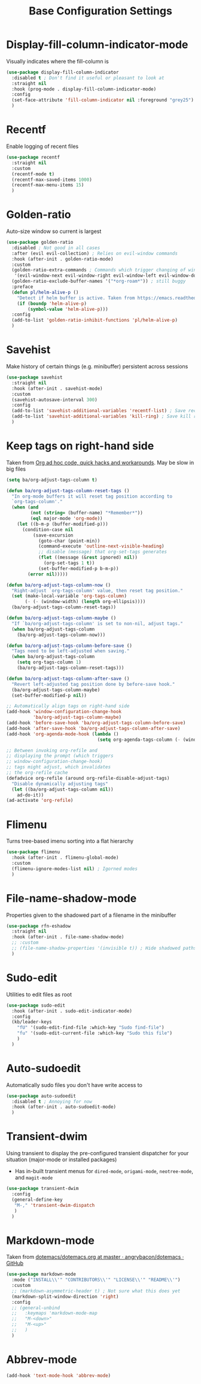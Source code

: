 #+TITLE: Base Configuration Settings

* Display-fill-column-indicator-mode

Visually indicates where the fill-column is
#+begin_src emacs-lisp
  (use-package display-fill-column-indicator
    :disabled t ; Don't find it useful or pleasant to look at
    :straight nil
    :hook (prog-mode . display-fill-column-indicator-mode)
    :config
    (set-face-attribute 'fill-column-indicator nil :foreground "grey25") ; Change color of line
    )
#+end_src

* Recentf

Enable logging of recent files
#+begin_src emacs-lisp
  (use-package recentf
    :straight nil
    :custom
    (recentf-mode t)
    (recentf-max-saved-items 1000)
    (recentf-max-menu-items 15)
    )
#+end_src

* Golden-ratio

Auto-size window so current is largest
#+begin_src emacs-lisp
  (use-package golden-ratio
    :disabled ; Not good in all cases
    :after (evil evil-collection) ; Relies on evil-window commands
    :hook (after-init . golden-ratio-mode)
    :custom
    (golden-ratio-extra-commands ; Commands which trigger changing of window ratio
     '(evil-window-next evil-window-right evil-window-left evil-window-down evil-window-up))
    (golden-ratio-exclude-buffer-names '("*org-roam*")) ; still buggy
    :preface
    (defun pl/helm-alive-p ()
      "Detect if helm buffer is active. Taken from https://emacs.readthedocs.io/en/latest/completion_and_selection.html"
      (if (boundp 'helm-alive-p)
          (symbol-value 'helm-alive-p)))
    :config
    (add-to-list 'golden-ratio-inhibit-functions 'pl/helm-alive-p)
    )
#+end_src

* Savehist

Make history of certain things (e.g. minibuffer) persistent across sessions
#+begin_src emacs-lisp
  (use-package savehist
    :straight nil
    :hook (after-init . savehist-mode)
    :custom
    (savehist-autosave-interval 300)
    :config
    (add-to-list 'savehist-additional-variables 'recentf-list) ; Save recent files
    (add-to-list 'savehist-additional-variables 'kill-ring) ; Save kill ring
    )
#+end_src

* Keep tags on right-hand side

Taken from [[https://orgmode.org/worg/org-hacks.html#archiving][Org ad hoc code, quick hacks and workarounds]]. May be slow in big files
#+begin_src emacs-lisp
  (setq ba/org-adjust-tags-column t)

  (defun ba/org-adjust-tags-column-reset-tags ()
    "In org-mode buffers it will reset tag position according to
    `org-tags-column'."
    (when (and
           (not (string= (buffer-name) "*Remember*"))
           (eql major-mode 'org-mode))
      (let ((b-m-p (buffer-modified-p)))
        (condition-case nil
            (save-excursion
              (goto-char (point-min))
              (command-execute 'outline-next-visible-heading)
              ;; disable (message) that org-set-tags generates
              (flet ((message (&rest ignored) nil))
                (org-set-tags 1 t))
              (set-buffer-modified-p b-m-p))
          (error nil)))))

  (defun ba/org-adjust-tags-column-now ()
    "Right-adjust `org-tags-column' value, then reset tag position."
    (set (make-local-variable 'org-tags-column)
         (- (- (window-width) (length org-ellipsis))))
    (ba/org-adjust-tags-column-reset-tags))

  (defun ba/org-adjust-tags-column-maybe ()
    "If `ba/org-adjust-tags-column' is set to non-nil, adjust tags."
    (when ba/org-adjust-tags-column
      (ba/org-adjust-tags-column-now)))

  (defun ba/org-adjust-tags-column-before-save ()
    "Tags need to be left-adjusted when saving."
    (when ba/org-adjust-tags-column
      (setq org-tags-column 1)
      (ba/org-adjust-tags-column-reset-tags)))

  (defun ba/org-adjust-tags-column-after-save ()
    "Revert left-adjusted tag position done by before-save hook."
    (ba/org-adjust-tags-column-maybe)
    (set-buffer-modified-p nil))

  ;; Automatically align tags on right-hand side
  (add-hook 'window-configuration-change-hook
            'ba/org-adjust-tags-column-maybe)
  (add-hook 'before-save-hook 'ba/org-adjust-tags-column-before-save)
  (add-hook 'after-save-hook 'ba/org-adjust-tags-column-after-save)
  (add-hook 'org-agenda-mode-hook (lambda ()
                                    (setq org-agenda-tags-column (- (window-width)))))

  ;; Between invoking org-refile and
  ;; displaying the prompt (which triggers
  ;; window-configuration-change-hook)
  ;; tags might adjust, which invalidates
  ;; the org-refile cache
  (defadvice org-refile (around org-refile-disable-adjust-tags)
    "Disable dynamically adjusting tags"
    (let ((ba/org-adjust-tags-column nil))
      ad-do-it))
  (ad-activate 'org-refile)
#+end_src

* Flimenu

Turns tree-based imenu sorting into a flat hierarchy
#+begin_src emacs-lisp
  (use-package flimenu
    :hook (after-init . flimenu-global-mode)
    :custom
    (flimenu-ignore-modes-list nil) ; Igorned modes
    )
#+end_src

* File-name-shadow-mode

Properties given to the shadowed part of a filename in the minibuffer
#+begin_src emacs-lisp
  (use-package rfn-eshadow
    :straight nil
    :hook (after-init . file-name-shadow-mode)
    ;; :custom
    ;; (file-name-shadow-properties '(invisible t)) ; Hide shadowed paths
    )
#+end_src

* Sudo-edit

Utilities to edit files as root
#+begin_src emacs-lisp
  (use-package sudo-edit
    :hook (after-init . sudo-edit-indicator-mode)
    :config
    (kb/leader-keys
      "fU" '(sudo-edit-find-file :which-key "Sudo find-file")
      "fu" '(sudo-edit-current-file :which-key "Sudo this file")
      )
    )
#+end_src

* Auto-sudoedit

Automatically sudo files you don't have write access to
#+begin_src emacs-lisp
  (use-package auto-sudoedit
    :disabled t ; Annoying for now
    :hook (after-init . auto-sudoedit-mode)
    )
#+end_src

* Transient-dwim

Using transient to display the pre-configured transient dispatcher for your situation (major-mode or installed packages)
+ Has in-built transient menus for =dired-mode=, =origami-mode=, =neotree-mode=, and =magit-mode=
#+begin_src emacs-lisp
  (use-package transient-dwim
    :config
    (general-define-key
     "M-," 'transient-dwim-dispatch
     )
    )
#+end_src

* Markdown-mode

Taken from [[https://github.com/angrybacon/dotemacs/blob/master/dotemacs.org#markdown][dotemacs/dotemacs.org at master · angrybacon/dotemacs · GitHub]]
#+begin_src emacs-lisp
  (use-package markdown-mode
    :mode ("INSTALL\\'" "CONTRIBUTORS\\'" "LICENSE\\'" "README\\'")
    :custom
    ;; (markdown-asymmetric-header t) ; Not sure what this does yet
    (markdown-split-window-direction 'right)
    :config
    ;; (general-unbind
    ;;   :keymaps 'markdown-mode-map
    ;;   "M-<down>"
    ;;   "M-<up>"
    ;;   )
    )
#+end_src

* Abbrev-mode

#+begin_src emacs-lisp
(add-hook 'text-mode-hook 'abbrev-mode)
#+end_src

